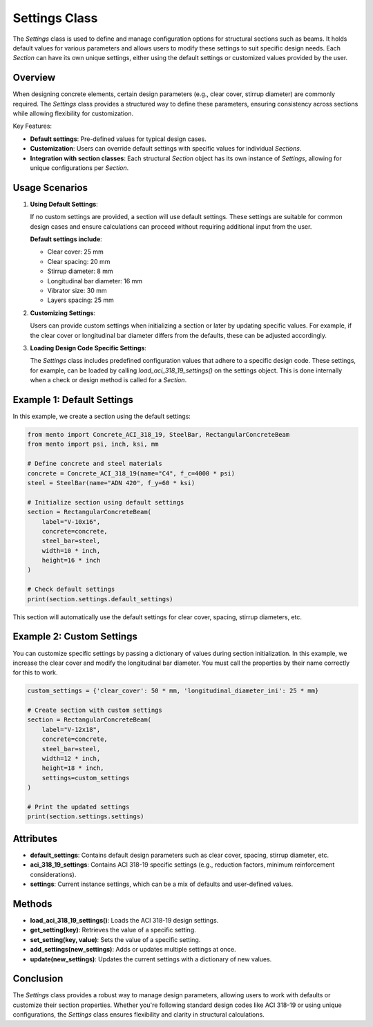 Settings Class
==============

The `Settings` class is used to define and manage configuration options
for structural sections such as beams.
It holds default values for various parameters and allows users to
modify these settings to suit specific design needs.
Each `Section` can have its own unique settings, either using
the default settings or customized values provided by the user.

Overview
--------

When designing concrete elements, certain design parameters (e.g., clear
cover, stirrup diameter) are commonly required. The `Settings` class
provides a structured way to define these parameters, ensuring consistency
across sections while allowing flexibility for customization.

Key Features:

- **Default settings**: Pre-defined values for typical design cases.
- **Customization**: Users can override default settings with specific
  values for individual `Sections`.
- **Integration with section classes**: Each structural `Section` object
  has its own instance of `Settings`, allowing for unique configurations
  per `Section`.

Usage Scenarios
---------------

1. **Using Default Settings**:

   If no custom settings are provided, a section will use default settings.
   These settings are suitable for common design cases and ensure
   calculations can proceed without requiring additional input from the user.

   **Default settings include**:

   * Clear cover: 25 mm
   * Clear spacing: 20 mm
   * Stirrup diameter: 8 mm
   * Longitudinal bar diameter: 16 mm
   * Vibrator size: 30 mm
   * Layers spacing: 25 mm

2. **Customizing Settings**:

   Users can provide custom settings when initializing a section or later by
   updating specific values. For example, if the clear cover or longitudinal
   bar diameter differs from the defaults, these can be adjusted accordingly.

3. **Loading Design Code Specific Settings**:

   The `Settings` class includes predefined configuration values that adhere
   to a specific design code. These settings, for example, can be loaded
   by calling `load_aci_318_19_settings()` on the settings object.
   This is done internally when a check or design method is called for
   a `Section`.

Example 1: Default Settings
---------------------------

In this example, we create a section using the default settings:

.. code-block:: python

    from mento import Concrete_ACI_318_19, SteelBar, RectangularConcreteBeam
    from mento import psi, inch, ksi, mm

    # Define concrete and steel materials
    concrete = Concrete_ACI_318_19(name="C4", f_c=4000 * psi)
    steel = SteelBar(name="ADN 420", f_y=60 * ksi)

    # Initialize section using default settings
    section = RectangularConcreteBeam(
        label="V-10x16",
        concrete=concrete,
        steel_bar=steel,
        width=10 * inch,
        height=16 * inch
    )

    # Check default settings
    print(section.settings.default_settings)

This section will automatically use the default settings for clear cover,
spacing, stirrup diameters, etc.

Example 2: Custom Settings
--------------------------

You can customize specific settings by passing a dictionary of values during
section initialization. In this example, we increase the clear cover and
modify the longitudinal bar diameter. You must call the properties by their
name correctly for this to work.

.. code-block:: python

    custom_settings = {'clear_cover': 50 * mm, 'longitudinal_diameter_ini': 25 * mm}

    # Create section with custom settings
    section = RectangularConcreteBeam(
        label="V-12x18",
        concrete=concrete,
        steel_bar=steel,
        width=12 * inch,
        height=18 * inch,
        settings=custom_settings
    )

    # Print the updated settings
    print(section.settings.settings)

Attributes
----------

- **default_settings**: Contains default design parameters such
  as clear cover, spacing, stirrup diameter, etc.
- **aci_318_19_settings**: Contains ACI 318-19 specific settings
  (e.g., reduction factors, minimum reinforcement considerations).
- **settings**: Current instance settings, which can be a mix of
  defaults and user-defined values.

Methods
-------

- **load_aci_318_19_settings()**: Loads the ACI 318-19 design settings.
- **get_setting(key)**: Retrieves the value of a specific setting.
- **set_setting(key, value)**: Sets the value of a specific setting.
- **add_settings(new_settings)**: Adds or updates multiple settings at once.
- **update(new_settings)**: Updates the current settings with a
  dictionary of new values.

Conclusion
----------

The `Settings` class provides a robust way to manage design parameters,
allowing users to work with defaults or customize their section properties.
Whether you're following standard design codes like ACI 318-19 or using
unique configurations, the `Settings` class ensures flexibility and
clarity in structural calculations.
